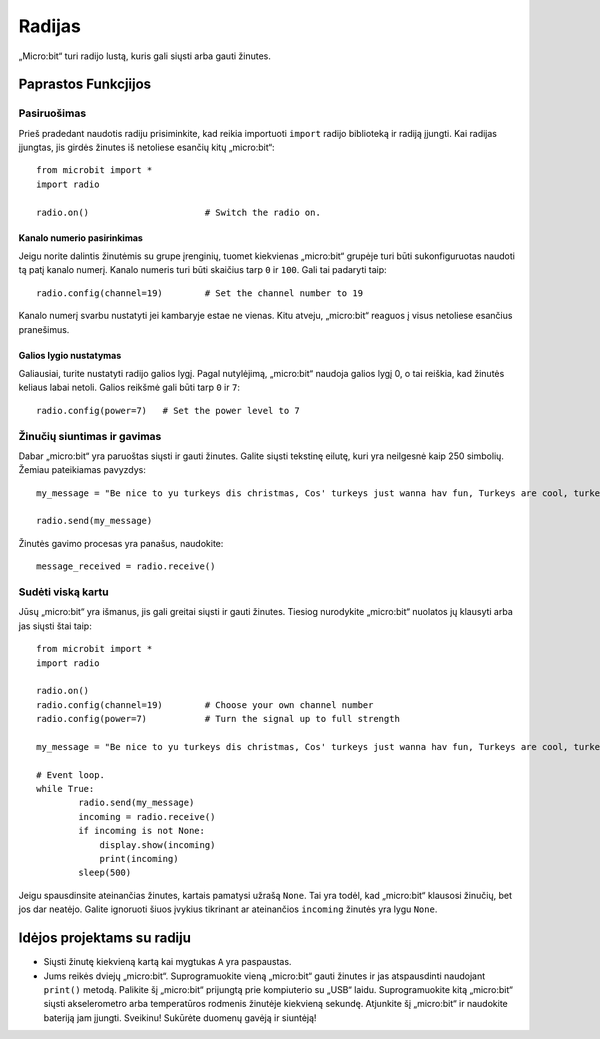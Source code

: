 ********
Radijas
********
„Micro:bit“ turi radijo lustą, kuris gali siųsti arba gauti žinutes.

.. image:: radio.jpg
   :scale: 80 %


Paprastos Funkcjijos
====================

Pasiruošimas 
-------------
Prieš pradedant naudotis radiju prisiminkite, kad reikia importuoti ``import`` radijo biblioteką ir radiją įjungti. Kai radijas įjungtas, jis girdės žinutes iš netoliese esančių kitų „micro:bit“::

	from microbit import *
	import radio		

	radio.on()			# Switch the radio on.

Kanalo numerio pasirinkimas
^^^^^^^^^^^^^^^^^^^^^^^^^^^
Jeigu norite dalintis žinutėmis su grupe įrenginių, tuomet kiekvienas „micro:bit“ grupėje turi būti sukonfiguruotas naudoti tą patį kanalo numerį. Kanalo numeris turi būti skaičius tarp ``0`` ir ``100``. Gali tai padaryti taip::

	radio.config(channel=19)	# Set the channel number to 19 

Kanalo numerį svarbu nustatyti jei kambaryje estae ne vienas. Kitu atveju, „micro:bit“ reaguos į visus netoliese esančius pranešimus.

Galios lygio nustatymas
^^^^^^^^^^^^^^^^^^^^^^^
Galiausiai, turite nustatyti radijo galios lygį. Pagal nutylėjimą, „micro:bit“ naudoja galios lygį 0, o tai reiškia, kad žinutės keliaus labai netoli. Galios reikšmė gali būti tarp ``0`` ir ``7``::

	radio.config(power=7)	# Set the power level to 7 

Žinučių siuntimas ir gavimas
-------------------------------
Dabar „micro:bit“ yra paruoštas siųsti ir gauti žinutes. Galite siųsti tekstinę eilutę, kuri yra neilgesnė kaip 250 simbolių. Žemiau pateikiamas pavyzdys::

	my_message = "Be nice to yu turkeys dis christmas, Cos' turkeys just wanna hav fun, Turkeys are cool, turkeys are wicked, An every turkey has a Mum."

	radio.send(my_message)

Žinutės gavimo procesas yra panašus, naudokite::

    message_received = radio.receive()

Sudėti viską kartu
-------------------
Jūsų „micro:bit“ yra išmanus, jis gali greitai siųsti ir gauti žinutes. Tiesiog nurodykite „micro:bit“ nuolatos jų klausyti arba jas siųsti štai taip::

	from microbit import * 
	import radio

	radio.on()
	radio.config(channel=19)	# Choose your own channel number
	radio.config(power=7)		# Turn the signal up to full strength 

	my_message = "Be nice to yu turkeys dis christmas, Cos' turkeys just wanna hav fun, Turkeys are cool, turkeys are wicked, An every turkey has a Mum."
	
	# Event loop.
	while True:
		radio.send(my_message) 
		incoming = radio.receive()
		if incoming is not None:
		    display.show(incoming)
		    print(incoming)
		sleep(500)

Jeigu spausdinsite ateinančias žinutes, kartais pamatysi užrašą ``None``. Tai yra todėl, kad „micro:bit“ klausosi žinučių, bet jos dar neatėjo. Galite ignoruoti šiuos įvykius tikrinant ar ateinančios ``incoming`` žinutės yra lygu ``None``.

Idėjos projektams su radiju
=================================
* Siųsti žinutę kiekvieną kartą kai mygtukas ``A`` yra paspaustas.
* Jums reikės dviejų „micro:bit“. Suprogramuokite vieną „micro:bit“ gauti žinutes ir jas atspausdinti naudojant ``print()`` metodą. Palikite šį „micro:bit“ prijungtą prie kompiuterio su „USB“ laidu. Suprogramuokite kitą „micro:bit“ siųsti akselerometro arba temperatūros rodmenis žinutėje kiekvieną sekundę. Atjunkite šį „micro:bit“ ir naudokite bateriją jam įjungti. Sveikinu! Sukūrėte duomenų gavėją ir siuntėją!
